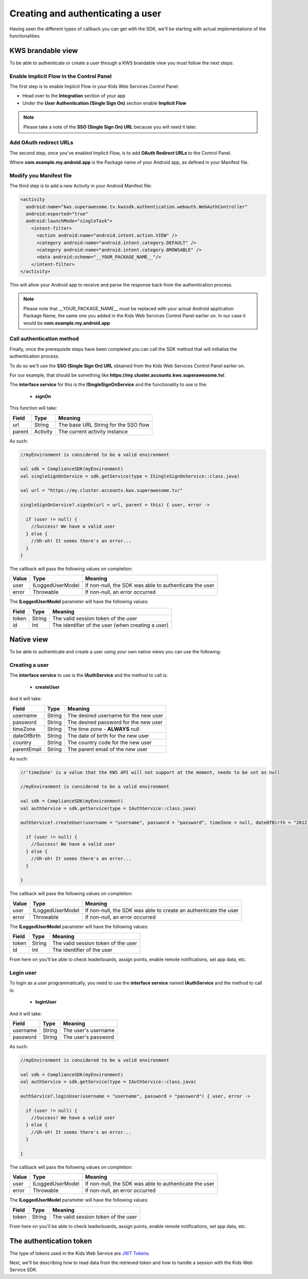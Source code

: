 Creating and authenticating a user
==================================

Having seen the different types of callback you can get with the SDK, we'll be starting with actual implementations of the functionalities.

KWS brandable view
^^^^^^^^^^^^^^^^^^

To be able to authenticate or create a user through a KWS brandable view you must follow the next steps:

Enable Implicit Flow in the Control Panel
-----------------------------------------

The first step is to enable Implicit Flow in your Kids Web Services Control Panel.

- Head over to the **Integration** section of your app
- Under the **User Authentication (Single Sign On)** section enable **Implicit Flow**

.. image:: img/oauth_1.png

.. note:: Please take a note of the **SSO (Single Sign On) URL** because you will need it later.

Add OAuth redirect URLs
-----------------------

The second step, once you've enabled Implicit Flow, is to add **OAuth Redirect URLs** to the Control Panel.

.. image:: img/oauth_2.png

Where **com.example.my.android.app** is the Package name of your Android app, as defined in your Manifest file.

Modify you Manifest file
------------------------

The third step is to add a new Activity in your Android Manifest file:

.. code-block:: xml

    <activity
      android:name="kws.superawesome.tv.kwssdk.authentication.webauth.WebAuthController"
      android:exported="true"
      android:launchMode="singleTask">
        <intent-filter>
          <action android:name="android.intent.action.VIEW" />
          <category android:name="android.intent.category.DEFAULT" />
          <category android:name="android.intent.category.BROWSABLE" />
          <data android:scheme="__YOUR_PACKAGE_NAME__"/>
        </intent-filter>
    </activity>

This will allow your Android app to receive and parse the response back from the authentication process.

.. note:: Please note that __YOUR_PACKAGE_NAME__ must be replaced with your actual Android application Package Name, the same one you added in the Kids Web Services Control Panel earlier on. In our case it would be **com.example.my.android.app**

Call authentication method
--------------------------

Finally, once the prerequisite steps have been completed you can call the SDK method that will initialise the authentication process.

To do so we'll use the **SSO (Single Sign On) URL** obtained from the Kids Web Services Control Panel earlier on.

For our example, that should be something like **https://my.cluster.accounts.kws.superawesome.tv/**.

The **interface service** for this is the **ISingleSignOnService** and the functionality to use is the:

  * **signOn**

This function will take: 

============== ========== ========
Field          Type       Meaning
============== ========== ========
url            String     The base URL String for the SSO flow
parent         Activity   The current activity instance
============== ========== ========

As such:

.. code-block:: java

    //myEnvironment is considered to be a valid environment 
    
    val sdk = ComplianceSDK(myEnvironment)
    val singleSignOnService = sdk.getService(type = ISingleSignOnService::class.java)

    val url = "https://my.cluster.accounts.kws.superawesome.tv/"

    singleSignOnService?.signOn(url = url, parent = this) { user, error ->

      if (user != null) {
        //Success! We have a valid user
      } else {
        //Uh-oh! It seems there's an error...
      }
    }

The callback will pass the following values on completion:

============== ================== =========
Value           Type              Meaning
============== ================== =========
user            ILoggedUserModel  If non-null, the SDK was able to authenticate the user
error           Throwable         If non-null, an error occurred
============== ================== =========

The **ILoggedUserModel** parameter will have the following values:

============== ======== =========
Field           Type    Meaning
============== ======== =========
token          String   The valid session token of the user
id             Int      The identifier of the user (when creating a user)
============== ======== =========

Native view
^^^^^^^^^^^

To be able to authenticate and create a user using your own native views you can use the following:

Creating a user
---------------

The **interface service** to use is the **IAuthService** and the method to call is:
  
  * **createUser**

And it will take:

============== ======== ========
Field          Type     Meaning
============== ======== ========
username       String   The desired username for the new user
password       String   The desired password for the new user
timeZone       String   The time zone - **ALWAYS** null
dateOfBirth    String   The date of birth for the new user
country        String   The country code for the new user
parentEmail    String   The parent email of the new user
============== ======== ========

As such:

.. code-block:: java

  //'timeZone' is a value that the KWS API will not support at the moment, needs to be set as null

  //myEnvironment is considered to be a valid environment 

  val sdk = ComplianceSDK(myEnvironment)
  val authService = sdk.getService(type = IAuthService::class.java)

  authService?.createUser(username = "username", password = "password", timeZone = null, dateOfBirth = "2012-02-02", country = "US", parentEmail = "parent@test.com") { user, error ->

    if (user != null) {
      //Success! We have a valid user
    } else {
      //Uh-oh! It seems there's an error...
    }
    
  }


The callback will pass the following values on completion:

============== ================== ========
Value           Type              Meaning
============== ================== ========
user            ILoggedUserModel  If non-null, the SDK was able to create an authenticate the user
error           Throwable         If non-null, an error occurred
============== ================== ========

The **ILoggedUserModel** parameter will have the following values:

============== ======= =========
Field           Type    Meaning
============== ======= =========
token          String   The valid session token of the user
id             Int      The identifier of the user
============== ======= =========

From here on you'll be able to check leaderboards, assign points, enable remote notifications, set app data, etc.

Login user
----------

To login as a user programmatically, you need to use the **interface service** named **IAuthService** and the method to call is:

  * **loginUser**

And it will take:

============== ======== ========
Field          Type     Meaning
============== ======== ========
username       String   The user's username
password       String   The user's password 
============== ======== ========

As such:

.. code-block:: java

  //myEnvironment is considered to be a valid environment 

  val sdk = ComplianceSDK(myEnvironment)
  val authService = sdk.getService(type = IAuthService::class.java)

  authService?.loginUser(username = "username", password = "password") { user, error ->
    
    if (user != null) {
      //Success! We have a valid user
    } else {
      //Uh-oh! It seems there's an error...
    }

  }

The callback will pass the following values on completion:

============== ================== ========
Value           Type              Meaning
============== ================== ========
user            ILoggedUserModel  If non-null, the SDK was able to authenticate the user
error           Throwable         If non-null, an error occurred
============== ================== ========

The **ILoggedUserModel** parameter will have the following values:

============== ======== ========
Field           Type    Meaning
============== ======== ========
token          String   The valid session token of the user
============== ======== ========

From here on you'll be able to check leaderboards, assign points, enable remote notifications, set app data, etc.

The authentication token
^^^^^^^^^^^^^^^^^^^^^^^^

The type of tokens used in the Kids Web Service are `JWT Tokens <https://jwt.io/introduction/>`_.

Next, we'll be describing how to read data from the retrieved token and how to handle a session with the Kids Web Service SDK.
